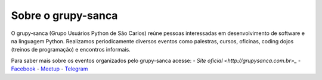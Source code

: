 Sobre o grupy-sanca
===================

O grupy-sanca (Grupo Usuários Python de São Carlos) reúne pessoas interessadas
em desenvolvimento de software e na linguagem Python. Realizamos periodicamente
diversos eventos como palestras, cursos, oficinas, coding dojos (treinos de
programação) e encontros informais.

Para saber mais sobre os eventos organizados pelo grupy-sanca acesse:
- `Site oficial <http://grupysanca.com.br>_`
- `Facebook <https://www.facebook.com/grupysanca/>`_
- `Meetup <https://www.meetup.com/grupy-sanca>`_
- `Telegram <https://t.me/grupysanca>`_
